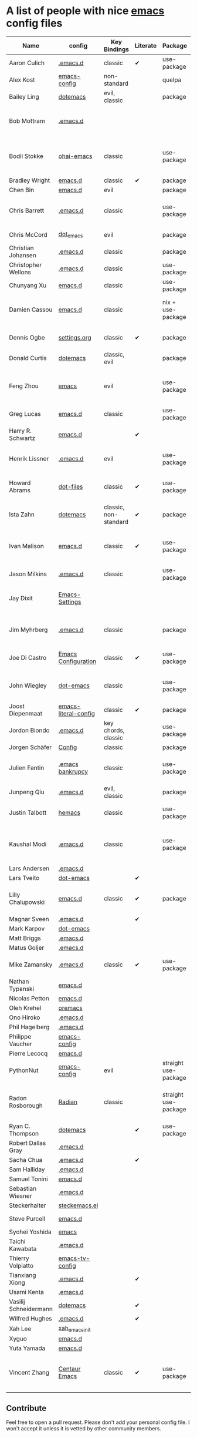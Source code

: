 * A list of people with nice [[https://www.gnu.org/software/emacs/][emacs]] config files

|-----------------------+----------------------+-----------------------+----------+----------------------+---------------+----------+-------------------------------------------------------------|
| Name                  | config               | Key Bindings          | Literate | Package              | Emacs version | Clonable | Highlights                                                  |
|-----------------------+----------------------+-----------------------+----------+----------------------+---------------+----------+-------------------------------------------------------------|
| Aaron Culich          | [[https://github.com/aculich/.emacs.d][.emacs.d]]             | classic               | ✔        | use-package          |           25+ | ✔        | OSX, latex, scala                                           |
| Alex Kost             | [[https://github.com/alezost/emacs-config][emacs-config]]         | non-standard          |          | quelpa               |               | ✔        | multiple systems                                            |
| Bailey Ling           | [[https://github.com/bling/dotemacs][dotemacs]]             | evil, classic         |          | package              |               | ✔        | KISS                                                        |
| Bob Mottram           | [[https://github.com/bashrc/emacs][.emacs.d]]             |                       |          |                      |           24+ | ✔        | GNU Social, rss reading, emms, magit, weather, Tor support  |
| Bodil Stokke          | [[https://github.com/bodil/ohai-emacs][ohai-emacs]]           | classic               |          | use-package          |         24.4+ | ✔        | fashionable look, improved navigation, editing, code style  |
| Bradley Wright        | [[https://github.com/bradwright/emacs.d][emacs.d]]              | classic               | ✔        | package              |               | ✔        | shell & desktop                                             |
| Chen Bin              | [[https://github.com/redguardtoo/emacs.d][emacs.d]]              | evil                  |          | package              |       24.3.1+ | ✔        | robust, windows                                             |
| Chris Barrett         | [[https://github.com/chrisbarrett/.emacs.d][.emacs.d]]             | classic               |          | use-package          |               | ✔        | git subtrees instead of Emacs package manager               |
| Chris McCord          | [[https://github.com/chrismccord/dot_emacs][dot_emacs]]            | evil                  |          | package              |               | ✔        | clone of vim config                                         |
| Christian Johansen    | [[https://github.com/cjohansen/.emacs.d][.emacs.d]]             | classic               |          | package              |         24.4+ | ✔        | mac, inspirational                                          |
| Christopher Wellons   | [[https://github.com/skeeto/.emacs.d][.emacs.d]]             | classic               |          | use-package          |         24.4+ | ✔        | feed, youtube, jekyll                                       |
| Chunyang Xu           | [[https://github.com/xuchunyang/emacs.d][emacs.d]]              | classic               |          | use-package          |           24+ | ✔        | eshell, helm                                                |
| Damien Cassou         | [[https://github.com/DamienCassou/emacs.d][emacs.d]]              | classic               |          | nix + use-package    |           25+ | ✔        | nix, multi mail accounts, carddav+caldav, password store    |
| Dennis Ogbe           | [[https://ogbe.net/emacsconfig.html][settings.org]]         | classic               | ✔        | package              |               |          | org blog, matlab, latex, email                              |
| Donald Curtis         | [[https://github.com/milkypostman/dotemacs][dotemacs]]             | classic, evil         |          | package              |               | ✔        | lots of utils                                               |
| Feng Zhou             | [[https://github.com/zweifisch/dotfiles/tree/master/emacs][emacs]]                | evil                  |          | use-package          |               | ✔        | mu4e, org project, urban dictionary, chinese bing dict      |
| Greg Lucas            | [[https://github.com/glucas/emacs.d][emacs.d]]              | classic               |          | use-package          |           25+ | ✔        | buffer management                                           |
| Harry R. Schwartz     | [[https://github.com/hrs/dotfiles/tree/master/emacs/.emacs.d][emacs.d]]              |                       | ✔        |                      |               |          | [[https://youtu.be/SzA2YODtgK4][Video: Getting started with org-mode]]                        |
| Henrik Lissner        | [[https://github.com/hlissner/.emacs.d][.emacs.d]]             | evil                  |          | use-package          |               | ✔        | programming languages, vim-like environment                 |
| Howard Abrams         | [[https://github.com/howardabrams/dot-files][dot-files]]            | classic               | ✔        | use-package          |               | ✔        | inspirational, programming languages, file management       |
| Ista Zahn             | [[https://github.com/izahn/dotemacs][dotemacs]]             | classic, non-standard | ✔        | package              |               | ✔        | newbie friendly, ide like, for scientists                   |
| Ivan Malison          | [[http://ivanmalison.github.io/dotfiles/][emacs.d]]              | classic               | ✔        | use-package          |            25 | ✔        | term-mode (projectile), org (export), language support      |
| Jason Milkins         | [[https://github.com/ocodo/.emacs.d][.emacs.d]]             | classic               |          | use-package          |           25+ | ✔        | inspirational, lots of goodies                              |
| Jay Dixit             | [[https://github.com/incandescentman/Emacs-Settings][Emacs-Settings]]       |                       |          |                      |               | ✔        | [[https://www.youtube.com/watch?v=FtieBc3KptU][Video: Emacs for writers]], GNU Emacs and Spacemacs           |
| Jim Myhrberg          | [[https://github.com/jimeh/.emacs.d][.emacs.d]]             | classic               |          | package              |          24.5 | ✔        | programming, fully featured, project navigation             |
| Joe Di Castro         | [[https://github.com/joedicastro/dotfiles/tree/master/emacs/.emacs.d][Emacs Configuration]]  | classic               | ✔        | use-package          |               |          | org, uses even images, hydras, mu4e                         |
| John Wiegley          | [[https://github.com/jwiegley/dot-emacs][dot-emacs]]            | classic               |          | use-package          |               | ✔        | inspirational, fully featured, lots of utils, gnus, modules |
| Joost Diepenmaat      | [[https://github.com/joodie/emacs-literal-config][emacs-literal-config]] | classic               | ✔        | package              |               | ✔        | programming, org-babel                                      |
| Jordon Biondo         | [[https://github.com/jordonbiondo/.emacs.d][.emacs.d]]             | key chords, classic   |          | use-package          |           25+ | ✔        |                                                             |
| Jorgen Schäfer        | [[https://github.com/jorgenschaefer/Config][Config]]               | classic               |          | package              |               | ✔        | circe                                                       |
| Julien Fantin         | [[https://github.com/julienfantin/.emacs.d][.emacs bankrupcy]]     | classic               |          | use-package          |               | ✔        | theme helpers, prose, programming languages, lisp           |
| Junpeng Qiu           | [[https://github.com/cute-jumper/.emacs.d][.emacs.d]]             | evil, classic         |          | package              |               | ✔        | inspired                                                    |
| Justin Talbott        | [[https://github.com/waymondo/hemacs][hemacs]]               | classic               |          | use-package          |           25+ | ✔        | osx, programming languages                                  |
| Kaushal Modi          | [[https://github.com/kaushalmodi/.emacs.d][.emacs.d]]             | classic               |          | use-package          |         24.5+ | [[https://github.com/kaushalmodi/.emacs.d#using-my-emacs-setup][✔]]        | GNU/Linux, Windows, Termux (Android), custom theme.         |
| Lars Andersen         | [[https://github.com/expez/.emacs.d][.emacs.d]]             |                       |          |                      |               | ✔        |                                                             |
| Lars Tveito           | [[https://github.com/larstvei/dot-emacs][dot-emacs]]            |                       | ✔        |                      |               | ✔        |                                                             |
| Lilly Chalupowski     | [[https://github.com/lillypad/emacs.d][emacs.d]]              | classic               | ✔        | package              |           25+ | ✔        | fully featured, one command setup, magit, powerline         |
| Magnar Sveen          | [[https://github.com/magnars/.emacs.d][.emacs.d]]             |                       | ✔        |                      |               | ✔        |                                                             |
| Mark Karpov           | [[https://github.com/mrkkrp/dot-emacs][dot-emacs]]            |                       |          |                      |           25+ | ✔        |                                                             |
| Matt Briggs           | [[https://github.com/mbriggs/.emacs.d][.emacs.d]]             |                       |          |                      |               | ✔        |                                                             |
| Matus Goljer          | [[https://github.com/Fuco1/.emacs.d][.emacs.d]]             |                       |          |                      |               | ✔        |                                                             |
| Mike Zamansky         | [[http://github.com/zamansky/using-emacs][.emacs.d]]             | classic               | ✔        | use-package          |           25+ | ✔        | [[http://cestlaz.github.io/stories/emacs][Video series on building and using]]                          |
| Nathan Typanski       | [[https://github.com/nathantypanski/emacs.d][emacs.d]]              |                       |          |                      |               | ✔        |                                                             |
| Nicolas Petton        | [[https://github.com/NicolasPetton/emacs.d][emacs.d]]              |                       |          |                      |               | ✔        |                                                             |
| Oleh Krehel           | [[https://github.com/abo-abo/oremacs][oremacs]]              |                       |          |                      |               | ✔        |                                                             |
| Ono Hiroko            | [[https://github.com/kuanyui/.emacs.d][.emacs.d]]             |                       |          |                      |               | ✔        |                                                             |
| Phil Hagelberg        | [[https://github.com/technomancy/dotfiles/tree/master/.emacs.d][.emacs.d]]             |                       |          |                      |               |          |                                                             |
| Philippe Vaucher      | [[https://github.com/Silex/emacs-config][emacs-config]]         |                       |          |                      |               | ✔        |                                                             |
| Pierre Lecocq         | [[https://github.com/pierre-lecocq/emacs.d][emacs.d]]              |                       |          |                      |               | ✔        |                                                             |
| PythonNut             | [[https://github.com/PythonNut/emacs-config][emacs-config]]         | evil                  |          | straight use-package |         24.4+ | ✔        |                                                             |
| Radon Rosborough      | [[https://github.com/raxod502/radian][Radian]]               | classic               |          | straight use-package |           25+ | ✔        | elegance, consistency, future-proof, deferred installation  |
| Ryan C. Thompson      | [[https://github.com/DarwinAwardWinner/dotemacs][dotemacs]]             |                       | ✔        | use-package          |               | ✔        |                                                             |
| Robert Dallas Gray    | [[https://github.com/rdallasgray/.emacs.d][.emacs.d]]             |                       |          |                      |               | ✔        |                                                             |
| Sacha Chua            | [[https://github.com/sachac/.emacs.d][.emacs.d]]             |                       | ✔        |                      |               | ✔        |                                                             |
| Sam Halliday          | [[https://github.com/fommil/dotfiles/tree/master/.emacs.d][.emacs.d]]             |                       |          |                      |               |          |                                                             |
| Samuel Tonini         | [[https://github.com/tonini/emacs.d][emacs.d]]              |                       |          |                      |           24+ | ✔        |                                                             |
| Sebastian Wiesner     | [[https://github.com/lunaryorn/.emacs.d][.emacs.d]]             |                       |          |                      |           25+ | ✔        |                                                             |
| Steckerhalter         | [[https://github.com/steckerhalter/steckemacs.el][steckemacs.el]]        |                       |          |                      |               | ✔        |                                                             |
| Steve Purcell         | [[https://github.com/purcell/emacs.d][emacs.d]]              |                       |          |                      |         24.1+ | ✔        | web development                                             |
| Syohei Yoshida        | [[https://github.com/syohex/dot_files/tree/master/emacs][emacs]]                |                       |          |                      |           25+ |          |                                                             |
| Taichi Kawabata       | [[https://github.com/kawabata/dotfiles/tree/master/.emacs.d][.emacs.d]]             |                       |          |                      |               |          |                                                             |
| Thierry Volpiatto     | [[https://github.com/thierryvolpiatto/emacs-tv-config][emacs-tv-config]]      |                       |          |                      |               | ✔        |                                                             |
| Tianxiang Xiong       | [[https://github.com/xiongtx/.emacs.d][.emacs.d]]             |                       | ✔        |                      |               | ✔        |                                                             |
| Usami Kenta           | [[https://github.com/zonuexe/dotfiles/tree/master/.emacs.d][.emacs.d]]             |                       |          |                      |               |          |                                                             |
| Vasilij Schneidermann | [[https://github.com/wasamasa/dotemacs][dotemacs]]             |                       | ✔        |                      |               | ✔        |                                                             |
| Wilfred Hughes        | [[https://github.com/Wilfred/.emacs.d][.emacs.d]]             |                       | ✔        |                      |               | ✔        |                                                             |
| Xah Lee               | [[https://github.com/xahlee/xah_emacs_init][xah_emacs_init]]       |                       |          |                      |               | ✔        |                                                             |
| Xyguo                 | [[https://github.com/xyguo/emacs.d][emacs.d]]              |                       |          |                      |               | ✔        |                                                             |
| Yuta Yamada           | [[https://github.com/yuutayamada/emacs.d][emacs.d]]              |                       |          |                      |               | ✔        |                                                             |
| Vincent Zhang         | [[https://github.com/seagle0128/.emacs.d][Centaur Emacs]]        | classic               | ✔        | use-package          |         24.4+ | ✔        | GNU/Linux, macOS, Windows. Clean and Fast. Out of box.      |
|-----------------------+----------------------+-----------------------+----------+----------------------+---------------+----------+-------------------------------------------------------------|

** Contribute
   Feel free to open a pull request.
   Please don't add your personal config file. I won't accept it unless it is vetted by other community members.
